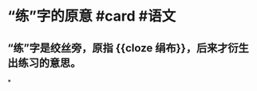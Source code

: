 * “练”字的原意 #card #语文
:PROPERTIES:
:card-last-interval: 4
:card-repeats: 1
:card-ease-factor: 2.6
:card-next-schedule: 2022-06-29T02:15:23.070Z
:card-last-reviewed: 2022-06-25T02:15:23.071Z
:card-last-score: 5
:END:
** “练”字是绞丝旁，原指 {{cloze 绢布}}，后来才衍生出练习的意思。
*